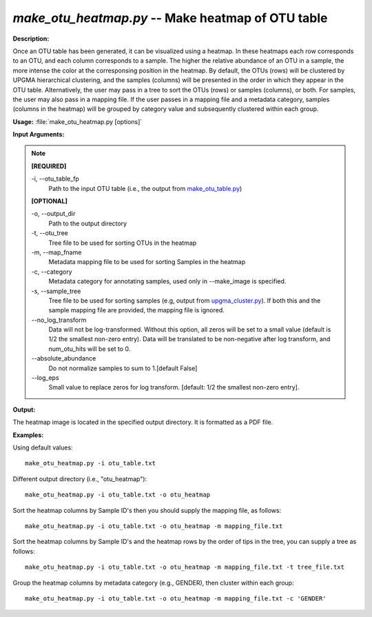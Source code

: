 .. _make_otu_heatmap:

.. index:: make_otu_heatmap.py

*make_otu_heatmap.py* -- Make heatmap of OTU table
^^^^^^^^^^^^^^^^^^^^^^^^^^^^^^^^^^^^^^^^^^^^^^^^^^^^^^^^^^^^^^^^^^^^^^^^^^^^^^^^^^^^^^^^^^^^^^^^^^^^^^^^^^^^^^^^^^^^^^^^^^^^^^^^^^^^^^^^^^^^^^^^^^^^^^^^^^^^^^^^^^^^^^^^^^^^^^^^^^^^^^^^^^^^^^^^^^^^^^^^^^^^^^^^^^^^^^^^^^^^^^^^^^^^^^^^^^^^^^^^^^^^^^^^^^^^^^^^^^^^^^^^^^^^^^^^^^^^^^^^^^^^^

**Description:**

Once an OTU table has been generated, it can be visualized using a heatmap. In these heatmaps each row corresponds to an OTU, and each column corresponds to a sample. The higher the relative abundance of an OTU in a sample, the more intense the color at the corresponsing position in the heatmap. By default, the OTUs (rows) will be clustered by UPGMA hierarchical clustering, and the samples (columns) will be presented in the order in which they appear in the OTU table. Alternatively, the user may pass in a tree to sort the OTUs (rows) or samples (columns), or both. For samples, the user may also pass in a mapping file. If the user passes in a mapping file and a metadata category, samples (columns in the heatmap) will be grouped by category value and subsequently clustered within each group.


**Usage:** :file:`make_otu_heatmap.py [options]`

**Input Arguments:**

.. note::

	
	**[REQUIRED]**
		
	-i, `-`-otu_table_fp
		Path to the input OTU table (i.e., the output from `make_otu_table.py <./make_otu_table.html>`_)
	
	**[OPTIONAL]**
		
	-o, `-`-output_dir
		Path to the output directory
	-t, `-`-otu_tree
		Tree file to be used for sorting OTUs in the heatmap
	-m, `-`-map_fname
		Metadata mapping file to be used for sorting Samples in the heatmap
	-c, `-`-category
		Metadata category for annotating samples, used only in --make_image is specified.
	-s, `-`-sample_tree
		Tree file to be used for sorting samples (e.g, output from `upgma_cluster.py <./upgma_cluster.html>`_). If both this and the sample mapping file are provided, the mapping file is ignored.
	`-`-no_log_transform
		Data will not be log-transformed. Without this option, all zeros will be set to a small value (default is 1/2 the smallest non-zero entry). Data will be translated to be non-negative after log transform, and num_otu_hits will be set to 0.
	`-`-absolute_abundance
		Do not normalize samples to sum to 1.[default False]
	`-`-log_eps
		Small value to replace zeros for log transform. [default: 1/2 the smallest non-zero entry].


**Output:**

The heatmap image is located in the specified output directory. It is formatted as a PDF file.


**Examples:**

Using default values:

::

	make_otu_heatmap.py -i otu_table.txt

Different output directory (i.e., "otu_heatmap"):

::

	make_otu_heatmap.py -i otu_table.txt -o otu_heatmap

Sort the heatmap columns by Sample ID's then you should supply the mapping file, as follows:

::

	make_otu_heatmap.py -i otu_table.txt -o otu_heatmap -m mapping_file.txt

Sort the heatmap columns by Sample ID's and the heatmap rows by the order of tips in the tree, you can supply a tree as follows:

::

	make_otu_heatmap.py -i otu_table.txt -o otu_heatmap -m mapping_file.txt -t tree_file.txt

Group the heatmap columns by metadata category (e.g., GENDER), then cluster within each group:

::

	make_otu_heatmap.py -i otu_table.txt -o otu_heatmap -m mapping_file.txt -c 'GENDER'


